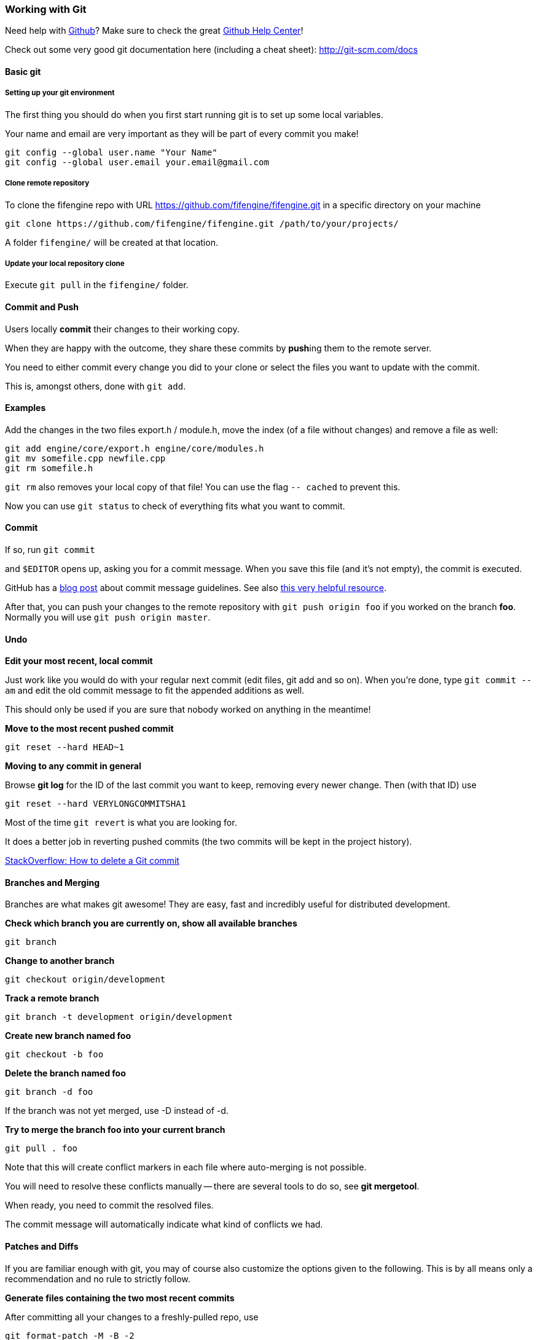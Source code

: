 === Working with Git

Need help with https://github.com[Github]? Make sure to check the great https://help.github.com/[Github Help Center]!

Check out some very good git documentation here (including a cheat sheet): http://git-scm.com/docs

==== Basic git

===== Setting up your git environment

The first thing you should do when you first start running git is to set up some local variables. 

Your name and email are very important as they will be part of every commit you make!

    git config --global user.name "Your Name"
    git config --global user.email your.email@gmail.com

===== Clone remote repository

To clone the fifengine repo with URL https://github.com/fifengine/fifengine.git in a specific directory on your machine

    git clone https://github.com/fifengine/fifengine.git /path/to/your/projects/

A folder `fifengine/` will be created at that location.
  
===== Update your local repository clone

Execute `git pull` in the `fifengine/` folder.

==== Commit and Push

Users locally **commit** their changes to their working copy.

When they are happy with the outcome, they share these commits by **push**ing them to the remote server.

You need to either commit every change you did to your clone or select the files you want to update with the commit. 

This is, amongst others, done with `git add`.

==== Examples

Add the changes in the two files export.h / module.h, move the index (of a file without changes) and remove a file as well:

    git add engine/core/export.h engine/core/modules.h
    git mv somefile.cpp newfile.cpp
    git rm somefile.h

`git rm` also removes your local copy of that file!  You can use the flag `-- cached` to prevent this.

Now you can use `git status` to check of everything fits what you want to commit.

==== Commit

If so, run `git commit`

and `$EDITOR` opens up, asking you for a commit message.  When you save this file (and it's not empty), the commit is executed.

GitHub has a https://github.com/blog/926-shiny-new-commit-styles[blog post] about commit message guidelines.
See also http://tbaggery.com/2008/04/19/a-note-about-git-commit-messages.html[this very helpful resource].

After that, you can push your changes to the remote repository with `git push origin foo` if you worked on the branch *foo*. 
Normally you will use `git push origin master`.

==== Undo

**Edit your most recent, local commit**

Just work like you would do with your regular next commit (edit files, git add and so on).  When you're done, type `git commit --am` and edit the old commit message to fit the appended additions as well.

This should only be used if you are sure that nobody worked on anything in the meantime!

**Move to the most recent pushed commit**

    git reset --hard HEAD~1

**Moving to any commit in general**

Browse **git log** for the ID of the last commit you want to keep, removing every newer change. Then (with that ID) use

    git reset --hard VERYLONGCOMMITSHA1

Most of the time `git revert` is what you are looking for.  

It does a better job in reverting pushed commits (the two commits will be kept in the project history).

http://stackoverflow.com/questions/1338728/how-to-delete-a-git-commit[StackOverflow: How to delete a Git commit]

==== Branches and Merging

Branches are what makes git awesome! They are easy, fast and incredibly useful for distributed development.

**Check which branch you are currently on, show all available branches**

    git branch

**Change to another branch**

    git checkout origin/development
  
**Track a remote branch**

    git branch -t development origin/development

**Create new branch named foo **

    git checkout -b foo

**Delete the branch named foo **

    git branch -d foo

If the branch was not yet merged, use -D instead of -d.

**Try to merge the branch foo into your current branch**

    git pull . foo

Note that this will create conflict markers in each file where auto-merging is not possible.

You will need to resolve these conflicts manually -- there are several tools to do so, see *git mergetool*.

When ready, you need to commit the resolved files. 

The commit message will automatically indicate what kind of conflicts we had.

==== Patches and Diffs

If you are familiar enough with git, you may of course also customize the options given to the following.  This is by all means only a recommendation and no rule to strictly follow.

**Generate files containing the two most recent commits**

After committing all your changes to a freshly-pulled repo, use

    git format-patch -M -B -2

Where `-4` instead of `-2` would create patch files for the last four commits.

Applying such a file called *0001-user.patch* is done using

    git am 0001-user.patch

Note that the Unix tool `patch` does not need to support patch file renaming, so git am is the preferred way to apply patches.
Useful flags might be **--resolve**.

**-M -B** handles renaming correctly to create smaller patch files, but this will then only be recognized by git (no unified patch anymore).

==== Committing patches of other authors

To correctly display who did what in our history, please use the following flags to **git commit**:

    git commit --author "Author Name <email@example.com>"

If you already committed the files and now remembered you need to fix the author, use `git commit` **--amend** and proceed as above. 
This will edit the newest commit instead of creating a new one.

This is especially important for artists, who otherwise might not get proper credits.
 Ask them under which name and address they'd like to appear, then use that name **consistently** as *Author Name*.

==== Bughunting and History

**Look up who introduced what in `<path>`**

    git blame <path>

    git gui blame <path>

**Check what happened in your repo**

Use `git log`, `git show`, or `git diff`.

**Find out which commit(s) cause a bug**

Start with

    git bisect good <tag/SHA where everything works>`

and 

    git bisect bad <tag/SHA where bug occurs>

Then continue to run the bisection with either entering `git bisect good`,
if the bug does not show up or `git bisect bad` if it does. 
Repeating that, you will be presented a suspicious commit in the end: investigate there!
